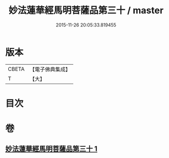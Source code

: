 #+TITLE: 妙法蓮華經馬明菩薩品第三十 / master
#+DATE: 2015-11-26 20:05:33.819455
* 版本
 |     CBETA|【電子佛典集成】|
 |         T|【大】     |

* 目次
* 卷
** [[file:KR6u0035_001.txt][妙法蓮華經馬明菩薩品第三十 1]]
